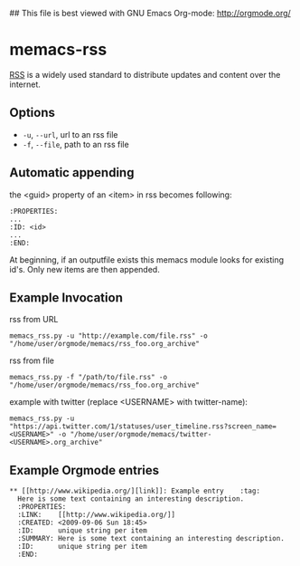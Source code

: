 ## This file is best viewed with GNU Emacs Org-mode: http://orgmode.org/

* memacs-rss

[[http://en.wikipedia.org/wiki/Rss][RSS]] is a widely used standard to distribute updates and content over
the internet.

** Options

- ~-u~, ~--url~, url to an rss file
- ~-f~, ~--file~, path to an rss file

** Automatic appending

the <guid> property of an <item> in rss becomes following:
: :PROPERTIES:
: ...
: :ID: <id>
: ...
: :END:

At beginning, if an outputfile exists this memacs module looks for existing id's.
Only new items are then appended.

** Example Invocation

rss from URL
: memacs_rss.py -u "http://example.com/file.rss" -o "/home/user/orgmode/memacs/rss_foo.org_archive"

rss from file
: memacs_rss.py -f "/path/to/file.rss" -o "/home/user/orgmode/memacs/rss_foo.org_archive"

example with twitter (replace <USERNAME> with twitter-name):
: memacs_rss.py -u "https://api.twitter.com/1/statuses/user_timeline.rss?screen_name=<USERNAME>" -o "/home/user/orgmode/memacs/twitter-<USERNAME>.org_archive"

** Example Orgmode entries

: ** [[http://www.wikipedia.org/][link]]: Example entry    :tag:
:   Here is some text containing an interesting description.
:   :PROPERTIES:
:   :LINK:    [[http://www.wikipedia.org/]]
:   :CREATED: <2009-09-06 Sun 18:45>
:   :ID:      unique string per item
:   :SUMMARY: Here is some text containing an interesting description.
:   :ID:      unique string per item
:   :END:
